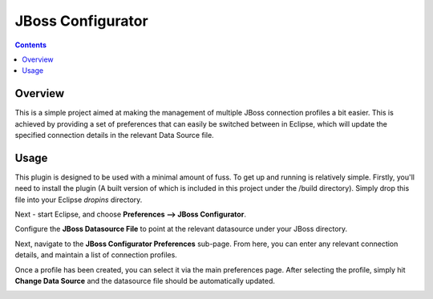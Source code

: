 ====================
 JBoss Configurator
====================

.. contents::

Overview
========

This is a simple project aimed at making the management of multiple JBoss connection profiles a bit easier. This is achieved by providing a set of preferences that can easily be switched between in Eclipse, which will update the specified connection details in the relevant Data Source file.

Usage
=====

This plugin is designed to be used with a minimal amount of fuss. To get up and running is relatively simple. Firstly, you'll need to install the plugin (A built version of which is included in this project under the /build directory).
Simply drop this file into your Eclipse *dropins* directory.

Next - start Eclipse, and choose **Preferences --> JBoss Configurator**.

.. image:: doc/images/preferences.png

Configure the **JBoss Datasource File** to point at the relevant datasource under your JBoss directory.

.. image:: doc/images/jboss-directory.png

Next, navigate to the **JBoss Configurator Preferences** sub-page. From here, you can enter any relevant connection details, and maintain a list of connection profiles.

.. image:: doc/images/create-profile.png

Once a profile has been created, you can select it via the main preferences page. After selecting the profile, simply hit **Change Data Source** and the datasource file should be automatically updated.

.. image:: doc/images/change-datasource.png
